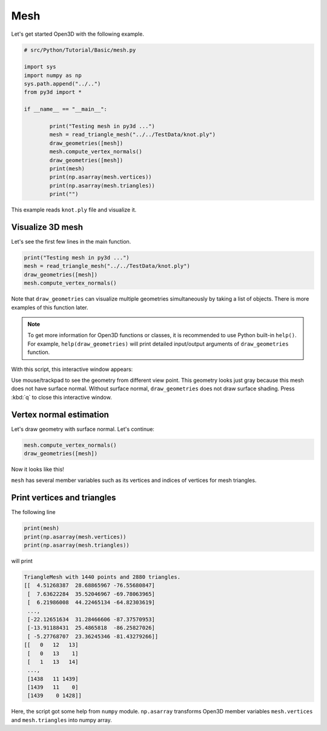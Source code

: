 .. _mesh:

Mesh
-------------------------------------

Let's get started Open3D with the following example.

.. code-block:: python

	# src/Python/Tutorial/Basic/mesh.py

	import sys
	import numpy as np
	sys.path.append("../..")
	from py3d import *

	if __name__ == "__main__":

		print("Testing mesh in py3d ...")
		mesh = read_triangle_mesh("../../TestData/knot.ply")
		draw_geometries([mesh])
		mesh.compute_vertex_normals()
		draw_geometries([mesh])
		print(mesh)
		print(np.asarray(mesh.vertices))
		print(np.asarray(mesh.triangles))
		print("")

This example reads ``knot.ply`` file and visualize it.


.. _visualize_3d_mesh:

Visualize 3D mesh
=====================================

Let's see the first few lines in the main function.

.. code-block:: python

	print("Testing mesh in py3d ...")
	mesh = read_triangle_mesh("../../TestData/knot.ply")
	draw_geometries([mesh])
	mesh.compute_vertex_normals()

Note that ``draw_geometries`` can visualize multiple geometries simultaneously by taking a list of objects.
There is more examples of this function later.

.. note:: To get more information for Open3D functions or classes, it is recommended to use Python built-in ``help()``. For example, ``help(draw_geometries)`` will print detailed input/output arguments of ``draw_geometries`` function.

With this script, this interactive window appears:

.. image:: ../../_static/basic/mesh_wo_shading.png
    :width: 400px

Use mouse/trackpad to see the geometry from different view point.
This geometry looks just gray because this mesh does not have surface normal.
Without surface normal, ``draw_geometries`` does not draw surface shading.
Press :kbd:`q` to close this interactive window.


.. _vertex_normal_estimation:

Vertex normal estimation
=====================================

Let's draw geometry with surface normal. Let's continue:

.. code-block:: python

	mesh.compute_vertex_normals()
	draw_geometries([mesh])

Now it looks like this!

.. image:: ../../_static/basic/mesh_w_shading.png
	:width: 400px

``mesh`` has several member variables such as its vertices and indices of vertices for mesh triangles.


.. _print_vertices_and_triangles:

Print vertices and triangles
=====================================

The following line

.. code-block:: python

	print(mesh)
	print(np.asarray(mesh.vertices))
	print(np.asarray(mesh.triangles))

will print

.. code-block:: python

	TriangleMesh with 1440 points and 2880 triangles.
	[[  4.51268387  28.68865967 -76.55680847]
	 [  7.63622284  35.52046967 -69.78063965]
	 [  6.21986008  44.22465134 -64.82303619]
	 ...,
	 [-22.12651634  31.28466606 -87.37570953]
	 [-13.91188431  25.4865818  -86.25827026]
	 [ -5.27768707  23.36245346 -81.43279266]]
	[[   0   12   13]
	 [   0   13    1]
	 [   1   13   14]
	 ...,
	 [1438   11 1439]
	 [1439   11    0]
	 [1439    0 1428]]

Here, the script got some help from ``numpy`` module. ``np.asarray`` transforms Open3D member variables ``mesh.vertices`` and ``mesh.triangles`` into numpy array.
